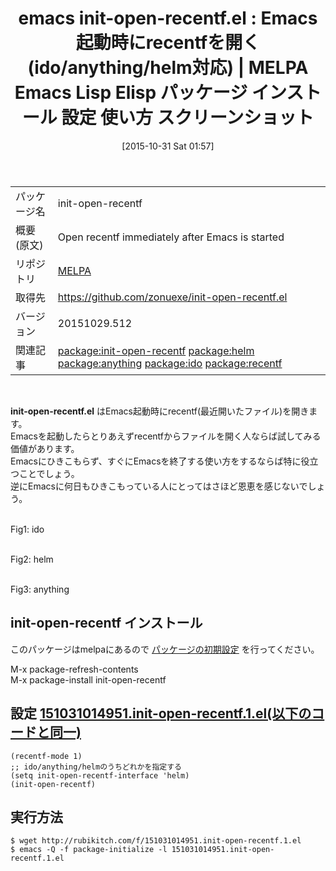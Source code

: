 #+BLOG: rubikitch
#+POSTID: 2141
#+DATE: [2015-10-31 Sat 01:57]
#+PERMALINK: init-open-recentf
#+OPTIONS: toc:nil num:nil todo:nil pri:nil tags:nil ^:nil \n:t -:nil
#+ISPAGE: nil
#+DESCRIPTION:
# (progn (erase-buffer)(find-file-hook--org2blog/wp-mode))
#+BLOG: rubikitch
#+CATEGORY: Emacs, ido, helm
#+EL_PKG_NAME: init-open-recentf
#+EL_TAGS: emacs, %p, %p.el, emacs lisp %p, elisp %p, emacs %f %p, emacs %p 使い方, emacs %p 設定, emacs パッケージ %p, emacs %p スクリーンショット, relate:helm, relate:anything, relate:ido, relate:recentf, package:recentf, Emacs起動時に最近開いたファイルを開く
#+EL_TITLE: Emacs Lisp Elisp パッケージ インストール 設定 使い方 スクリーンショット
#+EL_TITLE0: Emacs起動時にrecentfを開く(ido/anything/helm対応)
#+begin: org2blog
#+DESCRIPTION: MELPAのEmacs Lispパッケージinit-open-recentfの紹介
#+MYTAGS: package:init-open-recentf, emacs 使い方, emacs コマンド, emacs, init-open-recentf, init-open-recentf.el, emacs lisp init-open-recentf, elisp init-open-recentf, emacs melpa init-open-recentf, emacs init-open-recentf 使い方, emacs init-open-recentf 設定, emacs パッケージ init-open-recentf, emacs init-open-recentf スクリーンショット, relate:helm, relate:anything, relate:ido, relate:recentf, package:recentf, Emacs起動時に最近開いたファイルを開く
#+TAGS: package:init-open-recentf, emacs 使い方, emacs コマンド, emacs, init-open-recentf, init-open-recentf.el, emacs lisp init-open-recentf, elisp init-open-recentf, emacs melpa init-open-recentf, emacs init-open-recentf 使い方, emacs init-open-recentf 設定, emacs パッケージ init-open-recentf, emacs init-open-recentf スクリーンショット, relate:helm, relate:anything, relate:ido, relate:recentf, package:recentf, Emacs起動時に最近開いたファイルを開く, Emacs, ido, helm, init-open-recentf.el
#+TITLE: emacs init-open-recentf.el : Emacs起動時にrecentfを開く(ido/anything/helm対応) | MELPA Emacs Lisp Elisp パッケージ インストール 設定 使い方 スクリーンショット
#+BEGIN_HTML
<table>
<tr><td>パッケージ名</td><td>init-open-recentf</td></tr>
<tr><td>概要(原文)</td><td>Open recentf immediately after Emacs is started</td></tr>
<tr><td>リポジトリ</td><td><a href="http://melpa.org/">MELPA</a></td></tr>
<tr><td>取得先</td><td><a href="https://github.com/zonuexe/init-open-recentf.el">https://github.com/zonuexe/init-open-recentf.el</a></td></tr>
<tr><td>バージョン</td><td>20151029.512</td></tr>
<tr><td>関連記事</td><td><a href="http://rubikitch.com/tag/package:init-open-recentf/">package:init-open-recentf</a> <a href="http://rubikitch.com/tag/package:helm/">package:helm</a> <a href="http://rubikitch.com/tag/package:anything/">package:anything</a> <a href="http://rubikitch.com/tag/package:ido/">package:ido</a> <a href="http://rubikitch.com/tag/package:recentf/">package:recentf</a></td></tr>
</table>
<br />
#+END_HTML
*init-open-recentf.el* はEmacs起動時にrecentf(最近開いたファイル)を開きます。
Emacsを起動したらとりあえずrecentfからファイルを開く人ならば試してみる価値があります。
Emacsにひきこもらず、すぐにEmacsを終了する使い方をするならば特に役立つことでしょう。
逆にEmacsに何日もひきこもっている人にとってはさほど恩恵を感じないでしょう。

# (progn (forward-line 1)(shell-command "screenshot-time.rb org_template" t))
#+ATTR_HTML: :width 480
[[file:/r/sync/screenshots/20151031020240.png]]
Fig1: ido

#+ATTR_HTML: :width 480
[[file:/r/sync/screenshots/20151031015706.png]]
Fig2: helm

#+ATTR_HTML: :width 480
[[file:/r/sync/screenshots/20151031020210.png]]
Fig3: anything

** init-open-recentf インストール
このパッケージはmelpaにあるので [[http://rubikitch.com/package-initialize][パッケージの初期設定]] を行ってください。

M-x package-refresh-contents
M-x package-install init-open-recentf


#+end:
** 概要                                                             :noexport:
*init-open-recentf.el* はEmacs起動時にrecentf(最近開いたファイル)を開きます。
Emacsを起動したらとりあえずrecentfからファイルを開く人ならば試してみる価値があります。
Emacsにひきこもらず、すぐにEmacsを終了する使い方をするならば特に役立つことでしょう。
逆にEmacsに何日もひきこもっている人にとってはさほど恩恵を感じないでしょう。

# (progn (forward-line 1)(shell-command "screenshot-time.rb org_template" t))
#+ATTR_HTML: :width 480
[[file:/r/sync/screenshots/20151031020240.png]]
Fig4: ido

#+ATTR_HTML: :width 480
[[file:/r/sync/screenshots/20151031015706.png]]
Fig5: helm

#+ATTR_HTML: :width 480
[[file:/r/sync/screenshots/20151031020210.png]]
Fig6: anything


** 設定 [[http://rubikitch.com/f/151031014951.init-open-recentf.1.el][151031014951.init-open-recentf.1.el(以下のコードと同一)]]
#+BEGIN: include :file "/r/sync/junk/151031/151031014951.init-open-recentf.1.el"
#+BEGIN_SRC fundamental
(recentf-mode 1)
;; ido/anything/helmのうちどれかを指定する
(setq init-open-recentf-interface 'helm)
(init-open-recentf)
#+END_SRC

#+END:

** 実行方法
#+BEGIN_EXAMPLE
$ wget http://rubikitch.com/f/151031014951.init-open-recentf.1.el
$ emacs -Q -f package-initialize -l 151031014951.init-open-recentf.1.el
#+END_EXAMPLE
